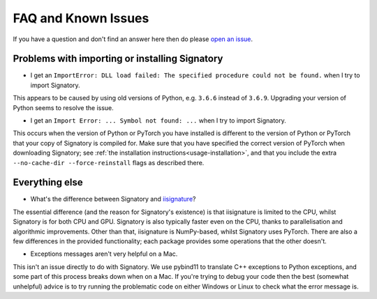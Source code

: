 .. _miscellaneous-faq:

FAQ and Known Issues
####################

If you have a question and don't find an answer here then do please `open an issue <https://github.com/patrick-kidger/signatory/issues/new>`__.

.. _miscellaneous-faq-importing:

Problems with importing or installing Signatory
^^^^^^^^^^^^^^^^^^^^^^^^^^^^^^^^^^^^^^^^^^^^^^^

* I get an ``ImportError: DLL load failed: The specified procedure could not be found.`` when I try to import Signatory.

This appears to be caused by using old versions of Python, e.g. ``3.6.6`` instead of ``3.6.9``. Upgrading your version of Python seems to resolve the issue.

* I get an ``Import Error: ... Symbol not found: ...`` when I try to import Signatory.

This occurs when the version of Python or PyTorch you have installed is different to the version of Python or PyTorch that your copy of Signatory is compiled for. Make sure that you have specified the correct version of PyTorch when downloading Signatory; see :ref:`the installation instructions<usage-installation>`, and that you include the extra ``--no-cache-dir --force-reinstall`` flags as described there.

.. _miscellaneous-faq-other:

Everything else
^^^^^^^^^^^^^^^

* What's the difference between Signatory and `iisignature <https://github.com/bottler/iisignature>`__?

The essential difference (and the reason for Signatory's existence) is that iisignature is limited to the CPU, whilst Signatory is for both CPU and GPU. Signatory is also typically faster even on the CPU, thanks to parallelisation and algorithmic improvements. Other than that, iisignature is NumPy-based, whilst Signatory uses PyTorch. There are also a few differences in the provided functionality; each package provides some operations that the other doesn't.

* Exceptions messages aren't very helpful on a Mac.

This isn't an issue directly to do with Signatory. We use pybind11 to translate C++ exceptions to Python exceptions, and some part of this process breaks down when on a Mac. If you're trying to debug your code then the best (somewhat unhelpful) advice is to try running the problematic code on either Windows or Linux to check what the error message is.
